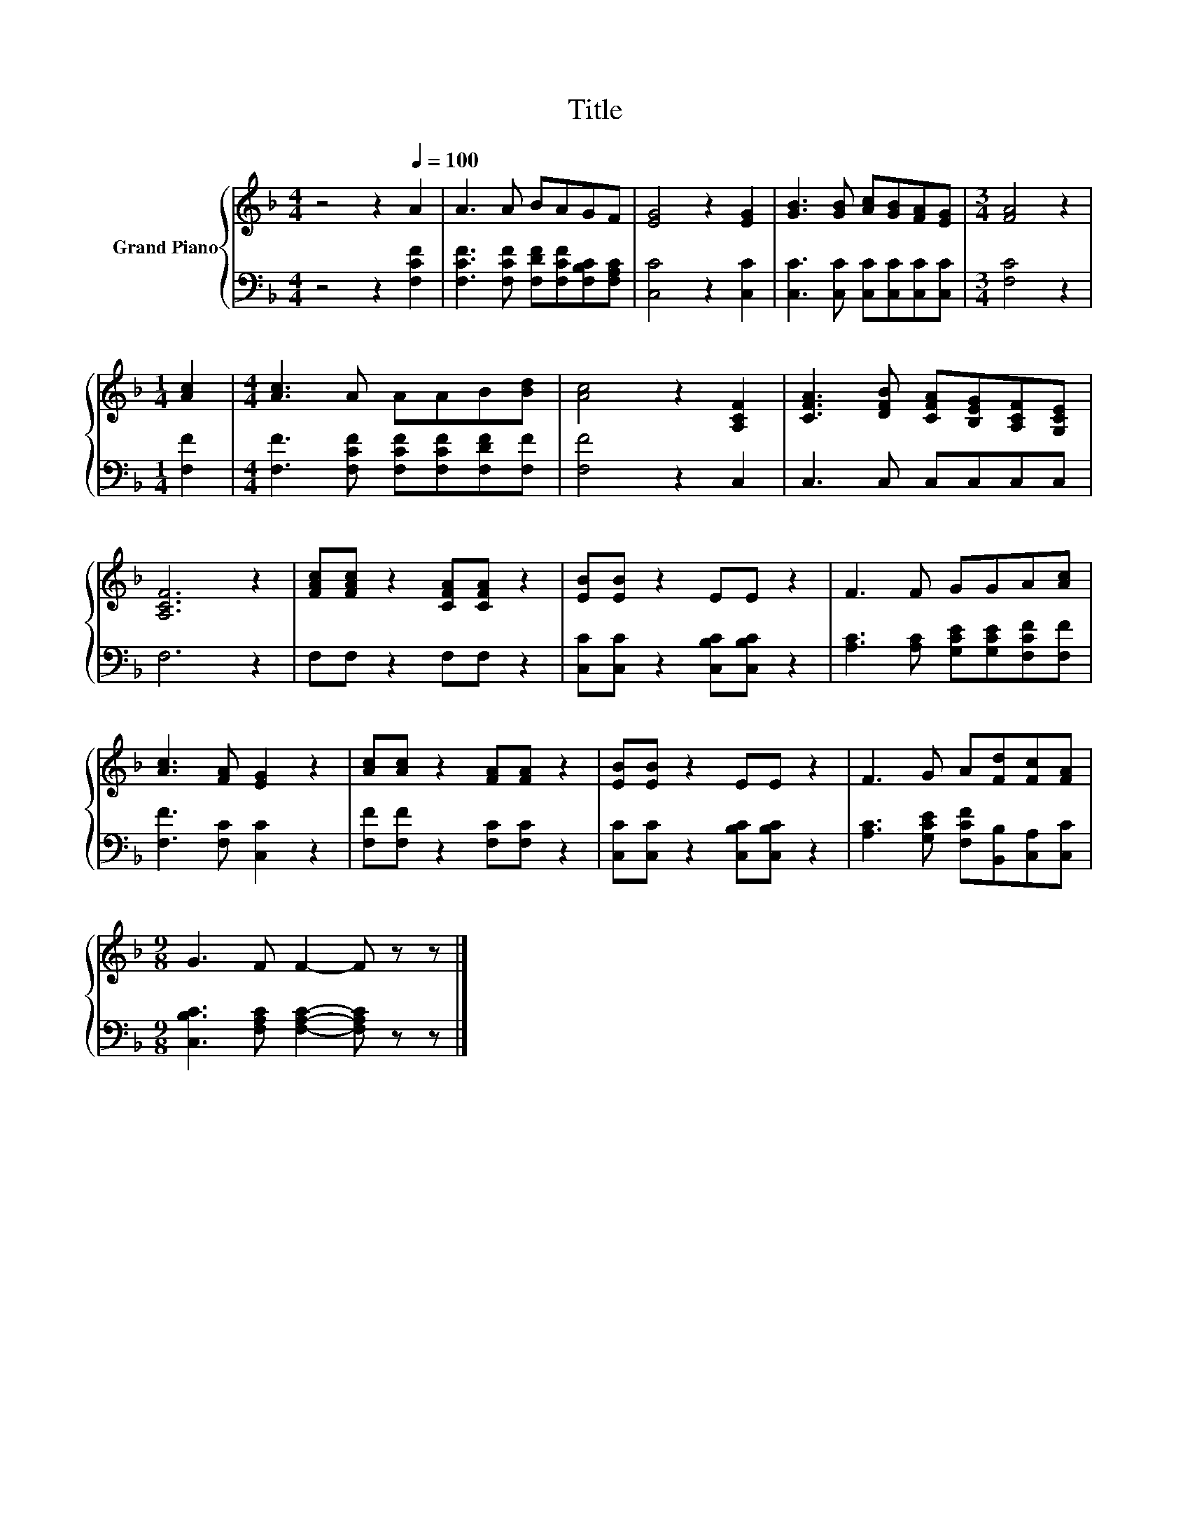 X:1
T:Title
%%score { 1 | 2 }
L:1/8
M:4/4
K:F
V:1 treble nm="Grand Piano"
V:2 bass 
V:1
 z4 z2[Q:1/4=100] A2 | A3 A BAGF | [EG]4 z2 [EG]2 | [GB]3 [GB] [Ac][GB][FA][EG] |[M:3/4] [FA]4 z2 | %5
[M:1/4] [Ac]2 |[M:4/4] [Ac]3 A AAB[Bd] | [Ac]4 z2 [A,CF]2 | [CFA]3 [DFB] [CFA][B,EG][A,CF][G,CE] | %9
 [A,CF]6 z2 | [FAc][FAc] z2 [CFA][CFA] z2 | [EB][EB] z2 EE z2 | F3 F GGA[Ac] | %13
 [Ac]3 [FA] [EG]2 z2 | [Ac][Ac] z2 [FA][FA] z2 | [EB][EB] z2 EE z2 | F3 G A[Fd][Fc][FA] | %17
[M:9/8] G3 F F2- F z z |] %18
V:2
 z4 z2 [F,CF]2 | [F,CF]3 [F,CF] [F,DF][F,CF][F,B,C][F,A,C] | [C,C]4 z2 [C,C]2 | %3
 [C,C]3 [C,C] [C,C][C,C][C,C][C,C] |[M:3/4] [F,C]4 z2 |[M:1/4] [F,F]2 | %6
[M:4/4] [F,F]3 [F,CF] [F,CF][F,CF][F,DF][F,F] | [F,F]4 z2 C,2 | C,3 C, C,C,C,C, | F,6 z2 | %10
 F,F, z2 F,F, z2 | [C,C][C,C] z2 [C,B,C][C,B,C] z2 | [A,C]3 [A,C] [G,CE][G,CE][F,CF][F,F] | %13
 [F,F]3 [F,C] [C,C]2 z2 | [F,F][F,F] z2 [F,C][F,C] z2 | [C,C][C,C] z2 [C,B,C][C,B,C] z2 | %16
 [A,C]3 [G,CE] [F,CF][B,,B,][C,A,][C,C] |[M:9/8] [C,B,C]3 [F,A,C] [F,A,C]2- [F,A,C] z z |] %18


